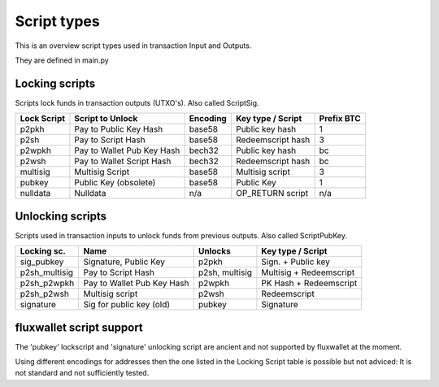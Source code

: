 Script types
============

This is an overview script types used in transaction Input and Outputs.

They are defined in main.py


Locking scripts
---------------

Scripts lock funds in transaction outputs (UTXO's).
Also called ScriptSig.


+-------------+---------------------------+-----------+-------------------+------------+
| Lock Script | Script to Unlock          | Encoding  | Key type / Script | Prefix BTC |
+=============+===========================+===========+===================+============+
| p2pkh       | Pay to Public Key Hash    | base58    | Public key hash   | 1          |
+-------------+---------------------------+-----------+-------------------+------------+
| p2sh        | Pay to Script Hash        | base58    | Redeemscript hash | 3          |
+-------------+---------------------------+-----------+-------------------+------------+
| p2wpkh      | Pay to Wallet Pub Key Hash| bech32    | Public key hash   | bc         |
+-------------+---------------------------+-----------+-------------------+------------+
| p2wsh       | Pay to Wallet Script Hash | bech32    | Redeemscript hash | bc         |
+-------------+---------------------------+-----------+-------------------+------------+
| multisig    | Multisig Script           | base58    | Multisig script   | 3          |
+-------------+---------------------------+-----------+-------------------+------------+
| pubkey      | Public Key (obsolete)     | base58    | Public Key        | 1          |
+-------------+---------------------------+-----------+-------------------+------------+
| nulldata    | Nulldata                  | n/a       | OP_RETURN script  | n/a        |
+-------------+---------------------------+-----------+-------------------+------------+


Unlocking scripts
-----------------

Scripts used in transaction inputs to unlock funds from previous outputs.
Also called ScriptPubKey.

+---------------+---------------------------+----------------+-------------------------+
| Locking sc.   | Name                      | Unlocks        | Key type / Script       |
+===============+===========================+================+=========================+
| sig_pubkey    | Signature, Public Key     | p2pkh          | Sign. + Public key      |
+---------------+---------------------------+----------------+-------------------------+
| p2sh_multisig | Pay to Script Hash        | p2sh, multisig | Multisig + Redeemscript |
+---------------+---------------------------+----------------+-------------------------+
| p2sh_p2wpkh   | Pay to Wallet Pub Key Hash| p2wpkh         | PK Hash + Redeemscript  |
+---------------+---------------------------+----------------+-------------------------+
| p2sh_p2wsh    | Multisig script           | p2wsh          | Redeemscript            |
+---------------+---------------------------+----------------+-------------------------+
| signature     | Sig for public key (old)  | pubkey         | Signature               |
+---------------+---------------------------+----------------+-------------------------+


fluxwallet script support
-------------------------

The 'pubkey' lockscript and 'signature' unlocking script are ancient and not supported by fluxwallet at
the moment.

Using different encodings for addresses then the one listed in the Locking Script table is possible but
not adviced: It is not standard and not sufficiently tested.
